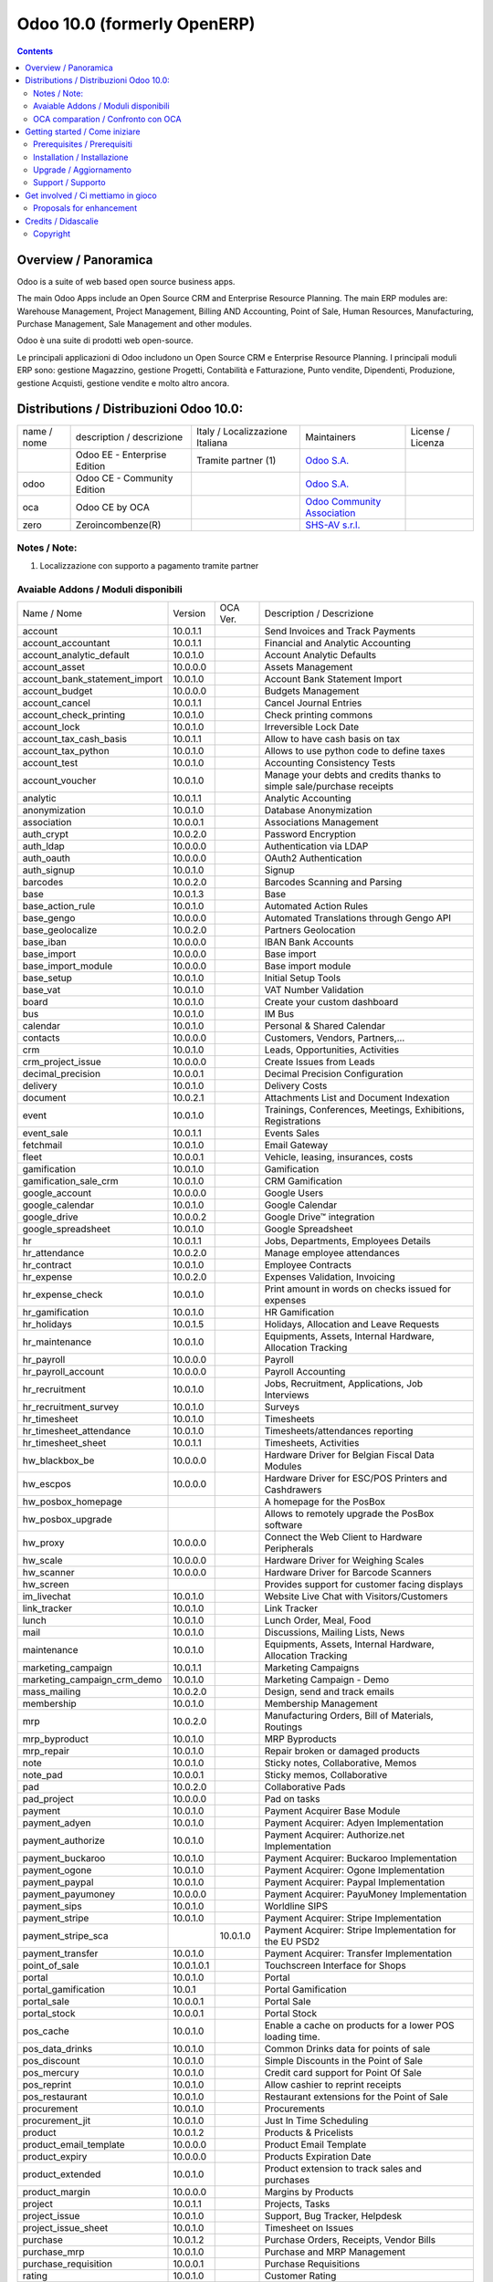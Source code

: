 
============================
Odoo 10.0 (formerly OpenERP)
============================

|Build Status| |Codecov Status| |license gpl| |Try Me|

.. contents::


Overview / Panoramica
=====================

|en| Odoo is a suite of web based open source business apps.

The main Odoo Apps include an Open Source CRM and Enterprise Resource Planning.
The main ERP modules are: Warehouse Management, Project Management,
Billing AND Accounting, Point of Sale, Human Resources, Manufacturing,
Purchase Management, Sale Management and other modules.


|it| Odoo è una suite di prodotti web open-source.

Le principali applicazioni di Odoo includono un Open Source CRM e Enterprise Resource Planning.
I principali moduli ERP sono: gestione Magazzino, gestione Progetti, Contabilità e Fatturazione, Punto vendite, Dipendenti, Produzione, gestione Acquisti, gestione vendite e molto altro ancora.


Distributions / Distribuzioni Odoo 10.0:
========================================


+-------------+-------------------------------+---------------------------------+--------------------------------------------------------------+-------------------+
| name / nome | description / descrizione     | Italy / Localizzazione Italiana | Maintainers                                                  | License / Licenza |
+-------------+-------------------------------+---------------------------------+--------------------------------------------------------------+-------------------+
|             | Odoo EE - Enterprise Edition  | |check| Tramite partner     (1) | `Odoo S.A. <https://www.odoo.com/>`__                        | |license opl|     |
+-------------+-------------------------------+---------------------------------+--------------------------------------------------------------+-------------------+
| odoo        | Odoo CE - Community Edition   | |no_check|                      | `Odoo S.A. <https://www.odoo.com/>`__                        | |license gpl|     |
+-------------+-------------------------------+---------------------------------+--------------------------------------------------------------+-------------------+
| oca         | Odoo CE by OCA                |                                 | `Odoo Community Association <http://odoo-community.org/>`__  | |license gpl|     |
+-------------+-------------------------------+---------------------------------+--------------------------------------------------------------+-------------------+
| zero        | Zeroincombenze(R)             |                                 | `SHS-AV s.r.l. <http://www.shs-av.com/>`__                   | |license gpl|     |
+-------------+-------------------------------+---------------------------------+--------------------------------------------------------------+-------------------+

Notes / Note:
-------------

1. Localizzazione con supporto a pagamento tramite partner


Avaiable Addons / Moduli disponibili
------------------------------------

+-------------------------------+------------+------------+----------------------------------------------------------------------------------+
| Name / Nome                   | Version    | OCA Ver.   | Description / Descrizione                                                        |
+-------------------------------+------------+------------+----------------------------------------------------------------------------------+
| account                       | 10.0.1.1   | |same|     | Send Invoices and Track Payments                                                 |
+-------------------------------+------------+------------+----------------------------------------------------------------------------------+
| account_accountant            | 10.0.1.1   | |same|     | Financial and Analytic Accounting                                                |
+-------------------------------+------------+------------+----------------------------------------------------------------------------------+
| account_analytic_default      | 10.0.1.0   | |same|     | Account Analytic Defaults                                                        |
+-------------------------------+------------+------------+----------------------------------------------------------------------------------+
| account_asset                 | 10.0.0.0   | |same|     | Assets Management                                                                |
+-------------------------------+------------+------------+----------------------------------------------------------------------------------+
| account_bank_statement_import | 10.0.1.0   | |same|     | Account Bank Statement Import                                                    |
+-------------------------------+------------+------------+----------------------------------------------------------------------------------+
| account_budget                | 10.0.0.0   | |same|     | Budgets Management                                                               |
+-------------------------------+------------+------------+----------------------------------------------------------------------------------+
| account_cancel                | 10.0.1.1   | |same|     | Cancel Journal Entries                                                           |
+-------------------------------+------------+------------+----------------------------------------------------------------------------------+
| account_check_printing        | 10.0.1.0   | |same|     | Check printing commons                                                           |
+-------------------------------+------------+------------+----------------------------------------------------------------------------------+
| account_lock                  | 10.0.1.0   | |same|     | Irreversible Lock Date                                                           |
+-------------------------------+------------+------------+----------------------------------------------------------------------------------+
| account_tax_cash_basis        | 10.0.1.1   | |same|     | Allow to have cash basis on tax                                                  |
+-------------------------------+------------+------------+----------------------------------------------------------------------------------+
| account_tax_python            | 10.0.1.0   | |same|     |  Allows to use python code to define taxes                                       |
+-------------------------------+------------+------------+----------------------------------------------------------------------------------+
| account_test                  | 10.0.1.0   | |same|     | Accounting Consistency Tests                                                     |
+-------------------------------+------------+------------+----------------------------------------------------------------------------------+
| account_voucher               | 10.0.1.0   | |same|     | Manage your debts and credits thanks to simple sale/purchase receipts            |
+-------------------------------+------------+------------+----------------------------------------------------------------------------------+
| analytic                      | 10.0.1.1   | |same|     | Analytic Accounting                                                              |
+-------------------------------+------------+------------+----------------------------------------------------------------------------------+
| anonymization                 | 10.0.1.0   | |same|     | Database Anonymization                                                           |
+-------------------------------+------------+------------+----------------------------------------------------------------------------------+
| association                   | 10.0.0.1   | |same|     | Associations Management                                                          |
+-------------------------------+------------+------------+----------------------------------------------------------------------------------+
| auth_crypt                    | 10.0.2.0   | |same|     | Password Encryption                                                              |
+-------------------------------+------------+------------+----------------------------------------------------------------------------------+
| auth_ldap                     | 10.0.0.0   | |same|     | Authentication via LDAP                                                          |
+-------------------------------+------------+------------+----------------------------------------------------------------------------------+
| auth_oauth                    | 10.0.0.0   | |same|     | OAuth2 Authentication                                                            |
+-------------------------------+------------+------------+----------------------------------------------------------------------------------+
| auth_signup                   | 10.0.1.0   | |same|     | Signup                                                                           |
+-------------------------------+------------+------------+----------------------------------------------------------------------------------+
| barcodes                      | 10.0.2.0   | |same|     | Barcodes Scanning and Parsing                                                    |
+-------------------------------+------------+------------+----------------------------------------------------------------------------------+
| base                          | 10.0.1.3   | |same|     | Base                                                                             |
+-------------------------------+------------+------------+----------------------------------------------------------------------------------+
| base_action_rule              | 10.0.1.0   | |same|     | Automated Action Rules                                                           |
+-------------------------------+------------+------------+----------------------------------------------------------------------------------+
| base_gengo                    | 10.0.0.0   | |same|     | Automated Translations through Gengo API                                         |
+-------------------------------+------------+------------+----------------------------------------------------------------------------------+
| base_geolocalize              | 10.0.2.0   | |same|     | Partners Geolocation                                                             |
+-------------------------------+------------+------------+----------------------------------------------------------------------------------+
| base_iban                     | 10.0.0.0   | |same|     | IBAN Bank Accounts                                                               |
+-------------------------------+------------+------------+----------------------------------------------------------------------------------+
| base_import                   | 10.0.0.0   | |same|     | Base import                                                                      |
+-------------------------------+------------+------------+----------------------------------------------------------------------------------+
| base_import_module            | 10.0.0.0   | |same|     | Base import module                                                               |
+-------------------------------+------------+------------+----------------------------------------------------------------------------------+
| base_setup                    | 10.0.1.0   | |same|     | Initial Setup Tools                                                              |
+-------------------------------+------------+------------+----------------------------------------------------------------------------------+
| base_vat                      | 10.0.1.0   | |same|     | VAT Number Validation                                                            |
+-------------------------------+------------+------------+----------------------------------------------------------------------------------+
| board                         | 10.0.1.0   | |same|     | Create your custom dashboard                                                     |
+-------------------------------+------------+------------+----------------------------------------------------------------------------------+
| bus                           | 10.0.1.0   | |same|     | IM Bus                                                                           |
+-------------------------------+------------+------------+----------------------------------------------------------------------------------+
| calendar                      | 10.0.1.0   | |same|     | Personal & Shared Calendar                                                       |
+-------------------------------+------------+------------+----------------------------------------------------------------------------------+
| contacts                      | 10.0.0.0   | |same|     | Customers, Vendors, Partners,...                                                 |
+-------------------------------+------------+------------+----------------------------------------------------------------------------------+
| crm                           | 10.0.1.0   | |same|     | Leads, Opportunities, Activities                                                 |
+-------------------------------+------------+------------+----------------------------------------------------------------------------------+
| crm_project_issue             | 10.0.0.0   | |same|     | Create Issues from Leads                                                         |
+-------------------------------+------------+------------+----------------------------------------------------------------------------------+
| decimal_precision             | 10.0.0.1   | |same|     | Decimal Precision Configuration                                                  |
+-------------------------------+------------+------------+----------------------------------------------------------------------------------+
| delivery                      | 10.0.1.0   | |same|     | Delivery Costs                                                                   |
+-------------------------------+------------+------------+----------------------------------------------------------------------------------+
| document                      | 10.0.2.1   | |same|     | Attachments List and Document Indexation                                         |
+-------------------------------+------------+------------+----------------------------------------------------------------------------------+
| event                         | 10.0.1.0   | |same|     | Trainings, Conferences, Meetings, Exhibitions, Registrations                     |
+-------------------------------+------------+------------+----------------------------------------------------------------------------------+
| event_sale                    | 10.0.1.1   | |same|     | Events Sales                                                                     |
+-------------------------------+------------+------------+----------------------------------------------------------------------------------+
| fetchmail                     | 10.0.1.0   | |same|     | Email Gateway                                                                    |
+-------------------------------+------------+------------+----------------------------------------------------------------------------------+
| fleet                         | 10.0.0.1   | |same|     | Vehicle, leasing, insurances, costs                                              |
+-------------------------------+------------+------------+----------------------------------------------------------------------------------+
| gamification                  | 10.0.1.0   | |same|     | Gamification                                                                     |
+-------------------------------+------------+------------+----------------------------------------------------------------------------------+
| gamification_sale_crm         | 10.0.1.0   | |same|     | CRM Gamification                                                                 |
+-------------------------------+------------+------------+----------------------------------------------------------------------------------+
| google_account                | 10.0.0.0   | |same|     | Google Users                                                                     |
+-------------------------------+------------+------------+----------------------------------------------------------------------------------+
| google_calendar               | 10.0.1.0   | |same|     | Google Calendar                                                                  |
+-------------------------------+------------+------------+----------------------------------------------------------------------------------+
| google_drive                  | 10.0.0.2   | |same|     | Google Drive™ integration                                                        |
+-------------------------------+------------+------------+----------------------------------------------------------------------------------+
| google_spreadsheet            | 10.0.1.0   | |same|     | Google Spreadsheet                                                               |
+-------------------------------+------------+------------+----------------------------------------------------------------------------------+
| hr                            | 10.0.1.1   | |same|     | Jobs, Departments, Employees Details                                             |
+-------------------------------+------------+------------+----------------------------------------------------------------------------------+
| hr_attendance                 | 10.0.2.0   | |same|     | Manage employee attendances                                                      |
+-------------------------------+------------+------------+----------------------------------------------------------------------------------+
| hr_contract                   | 10.0.1.0   | |same|     | Employee Contracts                                                               |
+-------------------------------+------------+------------+----------------------------------------------------------------------------------+
| hr_expense                    | 10.0.2.0   | |same|     | Expenses Validation, Invoicing                                                   |
+-------------------------------+------------+------------+----------------------------------------------------------------------------------+
| hr_expense_check              | 10.0.1.0   | |same|     | Print amount in words on checks issued for expenses                              |
+-------------------------------+------------+------------+----------------------------------------------------------------------------------+
| hr_gamification               | 10.0.1.0   | |same|     | HR Gamification                                                                  |
+-------------------------------+------------+------------+----------------------------------------------------------------------------------+
| hr_holidays                   | 10.0.1.5   | |same|     | Holidays, Allocation and Leave Requests                                          |
+-------------------------------+------------+------------+----------------------------------------------------------------------------------+
| hr_maintenance                | 10.0.1.0   | |same|     | Equipments, Assets, Internal Hardware, Allocation Tracking                       |
+-------------------------------+------------+------------+----------------------------------------------------------------------------------+
| hr_payroll                    | 10.0.0.0   | |same|     | Payroll                                                                          |
+-------------------------------+------------+------------+----------------------------------------------------------------------------------+
| hr_payroll_account            | 10.0.0.0   | |same|     | Payroll Accounting                                                               |
+-------------------------------+------------+------------+----------------------------------------------------------------------------------+
| hr_recruitment                | 10.0.1.0   | |same|     | Jobs, Recruitment, Applications, Job Interviews                                  |
+-------------------------------+------------+------------+----------------------------------------------------------------------------------+
| hr_recruitment_survey         | 10.0.1.0   | |same|     | Surveys                                                                          |
+-------------------------------+------------+------------+----------------------------------------------------------------------------------+
| hr_timesheet                  | 10.0.1.0   | |same|     | Timesheets                                                                       |
+-------------------------------+------------+------------+----------------------------------------------------------------------------------+
| hr_timesheet_attendance       | 10.0.1.0   | |same|     | Timesheets/attendances reporting                                                 |
+-------------------------------+------------+------------+----------------------------------------------------------------------------------+
| hr_timesheet_sheet            | 10.0.1.1   | |same|     | Timesheets, Activities                                                           |
+-------------------------------+------------+------------+----------------------------------------------------------------------------------+
| hw_blackbox_be                | 10.0.0.0   | |same|     | Hardware Driver for Belgian Fiscal Data Modules                                  |
+-------------------------------+------------+------------+----------------------------------------------------------------------------------+
| hw_escpos                     | 10.0.0.0   | |same|     | Hardware Driver for ESC/POS Printers and Cashdrawers                             |
+-------------------------------+------------+------------+----------------------------------------------------------------------------------+
| hw_posbox_homepage            | |halt|     | |halt|     | A homepage for the PosBox                                                        |
+-------------------------------+------------+------------+----------------------------------------------------------------------------------+
| hw_posbox_upgrade             | |halt|     | |halt|     | Allows to remotely upgrade the PosBox software                                   |
+-------------------------------+------------+------------+----------------------------------------------------------------------------------+
| hw_proxy                      | 10.0.0.0   | |same|     | Connect the Web Client to Hardware Peripherals                                   |
+-------------------------------+------------+------------+----------------------------------------------------------------------------------+
| hw_scale                      | 10.0.0.0   | |same|     | Hardware Driver for Weighing Scales                                              |
+-------------------------------+------------+------------+----------------------------------------------------------------------------------+
| hw_scanner                    | 10.0.0.0   | |same|     | Hardware Driver for Barcode Scanners                                             |
+-------------------------------+------------+------------+----------------------------------------------------------------------------------+
| hw_screen                     | |halt|     | |halt|     | Provides support for customer facing displays                                    |
+-------------------------------+------------+------------+----------------------------------------------------------------------------------+
| im_livechat                   | 10.0.1.0   | |same|     | Website Live Chat with Visitors/Customers                                        |
+-------------------------------+------------+------------+----------------------------------------------------------------------------------+
| link_tracker                  | 10.0.1.0   | |same|     | Link Tracker                                                                     |
+-------------------------------+------------+------------+----------------------------------------------------------------------------------+
| lunch                         | 10.0.1.0   | |same|     | Lunch Order, Meal, Food                                                          |
+-------------------------------+------------+------------+----------------------------------------------------------------------------------+
| mail                          | 10.0.1.0   | |same|     | Discussions, Mailing Lists, News                                                 |
+-------------------------------+------------+------------+----------------------------------------------------------------------------------+
| maintenance                   | 10.0.1.0   | |same|     | Equipments, Assets, Internal Hardware, Allocation Tracking                       |
+-------------------------------+------------+------------+----------------------------------------------------------------------------------+
| marketing_campaign            | 10.0.1.1   | |same|     | Marketing Campaigns                                                              |
+-------------------------------+------------+------------+----------------------------------------------------------------------------------+
| marketing_campaign_crm_demo   | 10.0.1.0   | |same|     | Marketing Campaign - Demo                                                        |
+-------------------------------+------------+------------+----------------------------------------------------------------------------------+
| mass_mailing                  | 10.0.2.0   | |same|     | Design, send and track emails                                                    |
+-------------------------------+------------+------------+----------------------------------------------------------------------------------+
| membership                    | 10.0.1.0   | |same|     | Membership Management                                                            |
+-------------------------------+------------+------------+----------------------------------------------------------------------------------+
| mrp                           | 10.0.2.0   | |same|     | Manufacturing Orders, Bill of Materials, Routings                                |
+-------------------------------+------------+------------+----------------------------------------------------------------------------------+
| mrp_byproduct                 | 10.0.1.0   | |same|     | MRP Byproducts                                                                   |
+-------------------------------+------------+------------+----------------------------------------------------------------------------------+
| mrp_repair                    | 10.0.1.0   | |same|     | Repair broken or damaged products                                                |
+-------------------------------+------------+------------+----------------------------------------------------------------------------------+
| note                          | 10.0.1.0   | |same|     | Sticky notes, Collaborative, Memos                                               |
+-------------------------------+------------+------------+----------------------------------------------------------------------------------+
| note_pad                      | 10.0.0.1   | |same|     | Sticky memos, Collaborative                                                      |
+-------------------------------+------------+------------+----------------------------------------------------------------------------------+
| pad                           | 10.0.2.0   | |same|     | Collaborative Pads                                                               |
+-------------------------------+------------+------------+----------------------------------------------------------------------------------+
| pad_project                   | 10.0.0.0   | |same|     | Pad on tasks                                                                     |
+-------------------------------+------------+------------+----------------------------------------------------------------------------------+
| payment                       | 10.0.1.0   | |same|     | Payment Acquirer Base Module                                                     |
+-------------------------------+------------+------------+----------------------------------------------------------------------------------+
| payment_adyen                 | 10.0.1.0   | |same|     | Payment Acquirer: Adyen Implementation                                           |
+-------------------------------+------------+------------+----------------------------------------------------------------------------------+
| payment_authorize             | 10.0.1.0   | |same|     | Payment Acquirer: Authorize.net Implementation                                   |
+-------------------------------+------------+------------+----------------------------------------------------------------------------------+
| payment_buckaroo              | 10.0.1.0   | |same|     | Payment Acquirer: Buckaroo Implementation                                        |
+-------------------------------+------------+------------+----------------------------------------------------------------------------------+
| payment_ogone                 | 10.0.1.0   | |same|     | Payment Acquirer: Ogone Implementation                                           |
+-------------------------------+------------+------------+----------------------------------------------------------------------------------+
| payment_paypal                | 10.0.1.0   | |same|     | Payment Acquirer: Paypal Implementation                                          |
+-------------------------------+------------+------------+----------------------------------------------------------------------------------+
| payment_payumoney             | 10.0.0.0   | |same|     | Payment Acquirer: PayuMoney Implementation                                       |
+-------------------------------+------------+------------+----------------------------------------------------------------------------------+
| payment_sips                  | 10.0.1.0   | |same|     | Worldline SIPS                                                                   |
+-------------------------------+------------+------------+----------------------------------------------------------------------------------+
| payment_stripe                | 10.0.1.0   | |same|     | Payment Acquirer: Stripe Implementation                                          |
+-------------------------------+------------+------------+----------------------------------------------------------------------------------+
| payment_stripe_sca            | |no_check| | 10.0.1.0   | Payment Acquirer: Stripe Implementation for the EU PSD2                          |
+-------------------------------+------------+------------+----------------------------------------------------------------------------------+
| payment_transfer              | 10.0.1.0   | |same|     | Payment Acquirer: Transfer Implementation                                        |
+-------------------------------+------------+------------+----------------------------------------------------------------------------------+
| point_of_sale                 | 10.0.1.0.1 | |same|     | Touchscreen Interface for Shops                                                  |
+-------------------------------+------------+------------+----------------------------------------------------------------------------------+
| portal                        | 10.0.1.0   | |same|     | Portal                                                                           |
+-------------------------------+------------+------------+----------------------------------------------------------------------------------+
| portal_gamification           | 10.0.1     | |same|     | Portal Gamification                                                              |
+-------------------------------+------------+------------+----------------------------------------------------------------------------------+
| portal_sale                   | 10.0.0.1   | |same|     | Portal Sale                                                                      |
+-------------------------------+------------+------------+----------------------------------------------------------------------------------+
| portal_stock                  | 10.0.0.1   | |same|     | Portal Stock                                                                     |
+-------------------------------+------------+------------+----------------------------------------------------------------------------------+
| pos_cache                     | 10.0.1.0   | |same|     |  Enable a cache on products for a lower POS loading time.                        |
+-------------------------------+------------+------------+----------------------------------------------------------------------------------+
| pos_data_drinks               | 10.0.1.0   | |same|     | Common Drinks data for points of sale                                            |
+-------------------------------+------------+------------+----------------------------------------------------------------------------------+
| pos_discount                  | 10.0.1.0   | |same|     | Simple Discounts in the Point of Sale                                            |
+-------------------------------+------------+------------+----------------------------------------------------------------------------------+
| pos_mercury                   | 10.0.1.0   | |same|     | Credit card support for Point Of Sale                                            |
+-------------------------------+------------+------------+----------------------------------------------------------------------------------+
| pos_reprint                   | 10.0.1.0   | |same|     | Allow cashier to reprint receipts                                                |
+-------------------------------+------------+------------+----------------------------------------------------------------------------------+
| pos_restaurant                | 10.0.1.0   | |same|     | Restaurant extensions for the Point of Sale                                      |
+-------------------------------+------------+------------+----------------------------------------------------------------------------------+
| procurement                   | 10.0.1.0   | |same|     | Procurements                                                                     |
+-------------------------------+------------+------------+----------------------------------------------------------------------------------+
| procurement_jit               | 10.0.1.0   | |same|     | Just In Time Scheduling                                                          |
+-------------------------------+------------+------------+----------------------------------------------------------------------------------+
| product                       | 10.0.1.2   | |same|     | Products & Pricelists                                                            |
+-------------------------------+------------+------------+----------------------------------------------------------------------------------+
| product_email_template        | 10.0.0.0   | |same|     | Product Email Template                                                           |
+-------------------------------+------------+------------+----------------------------------------------------------------------------------+
| product_expiry                | 10.0.0.0   | |same|     | Products Expiration Date                                                         |
+-------------------------------+------------+------------+----------------------------------------------------------------------------------+
| product_extended              | 10.0.1.0   | |same|     | Product extension to track sales and purchases                                   |
+-------------------------------+------------+------------+----------------------------------------------------------------------------------+
| product_margin                | 10.0.0.0   | |same|     | Margins by Products                                                              |
+-------------------------------+------------+------------+----------------------------------------------------------------------------------+
| project                       | 10.0.1.1   | |same|     | Projects, Tasks                                                                  |
+-------------------------------+------------+------------+----------------------------------------------------------------------------------+
| project_issue                 | 10.0.1.0   | |same|     | Support, Bug Tracker, Helpdesk                                                   |
+-------------------------------+------------+------------+----------------------------------------------------------------------------------+
| project_issue_sheet           | 10.0.1.0   | |same|     | Timesheet on Issues                                                              |
+-------------------------------+------------+------------+----------------------------------------------------------------------------------+
| purchase                      | 10.0.1.2   | |same|     | Purchase Orders, Receipts, Vendor Bills                                          |
+-------------------------------+------------+------------+----------------------------------------------------------------------------------+
| purchase_mrp                  | 10.0.1.0   | |same|     | Purchase and MRP Management                                                      |
+-------------------------------+------------+------------+----------------------------------------------------------------------------------+
| purchase_requisition          | 10.0.0.1   | |same|     | Purchase Requisitions                                                            |
+-------------------------------+------------+------------+----------------------------------------------------------------------------------+
| rating                        | 10.0.1.0   | |same|     | Customer Rating                                                                  |
+-------------------------------+------------+------------+----------------------------------------------------------------------------------+
| rating_project                | 10.0.1.0   | |same|     | Project Rating                                                                   |
+-------------------------------+------------+------------+----------------------------------------------------------------------------------+
| rating_project_issue          | 10.0.1.0   | |same|     | Issue Rating                                                                     |
+-------------------------------+------------+------------+----------------------------------------------------------------------------------+
| report                        | 10.0.0.0   | |same|     | Hidden                                                                           |
+-------------------------------+------------+------------+----------------------------------------------------------------------------------+
| report_intrastat              | 10.0.0.0   | |same|     | Intrastat Reporting                                                              |
+-------------------------------+------------+------------+----------------------------------------------------------------------------------+
| resource                      | 10.0.1.1   | |same|     | Resource                                                                         |
+-------------------------------+------------+------------+----------------------------------------------------------------------------------+
| runbot_build_instructions     | |no_check| | |halt|     | Runbot with custom build and run instructions                                    |
+-------------------------------+------------+------------+----------------------------------------------------------------------------------+
| runbot_gitlab                 | |no_check| | |halt|     | Runbot with Gitlab integration                                                   |
+-------------------------------+------------+------------+----------------------------------------------------------------------------------+
| runbot_pylint                 | |no_check| | |halt|     | Runbot                                                                           |
+-------------------------------+------------+------------+----------------------------------------------------------------------------------+
| runbot_secure                 | |no_check| | |halt|     | Provide https links                                                              |
+-------------------------------+------------+------------+----------------------------------------------------------------------------------+
| runbot_skip_tests             | |no_check| | |halt|     | Skip tests on runbot builds                                                      |
+-------------------------------+------------+------------+----------------------------------------------------------------------------------+
| runbot_travis2docker          | |no_check| | |halt|     | Generate docker with odoo instance based on .travis.yml                          |
+-------------------------------+------------+------------+----------------------------------------------------------------------------------+
| sale                          | 10.0.1.0   | |same|     | Quotations, Sales Orders, Invoicing                                              |
+-------------------------------+------------+------------+----------------------------------------------------------------------------------+
| sale_crm                      | 10.0.1.0   | |same|     | Opportunity to Quotation                                                         |
+-------------------------------+------------+------------+----------------------------------------------------------------------------------+
| sale_expense                  | 10.0.1.0   | |same|     | Quotation, Sale Orders, Delivery & Invoicing Control                             |
+-------------------------------+------------+------------+----------------------------------------------------------------------------------+
| sale_margin                   | 10.0.1.0   | |same|     | Margins in Sales Orders                                                          |
+-------------------------------+------------+------------+----------------------------------------------------------------------------------+
| sale_mrp                      | 10.0.1.0   | |same|     | Sales and MRP Management                                                         |
+-------------------------------+------------+------------+----------------------------------------------------------------------------------+
| sale_order_dates              | 10.0.1.1   | |same|     | Dates on Sales Order                                                             |
+-------------------------------+------------+------------+----------------------------------------------------------------------------------+
| sale_service_rating           | 10.0.0.0   | |same|     | Sale Service Rating                                                              |
+-------------------------------+------------+------------+----------------------------------------------------------------------------------+
| sale_stock                    | 10.0.1.0   | |same|     | Quotation, Sale Orders, Delivery & Invoicing Control                             |
+-------------------------------+------------+------------+----------------------------------------------------------------------------------+
| sale_timesheet                | 10.0.0.0   | |same|     | Sell based on timesheets                                                         |
+-------------------------------+------------+------------+----------------------------------------------------------------------------------+
| sales_team                    | 10.0.1.0   | |same|     | Sales Team                                                                       |
+-------------------------------+------------+------------+----------------------------------------------------------------------------------+
| stock                         | 10.0.1.1   | |same|     | Inventory, Logistics, Warehousing                                                |
+-------------------------------+------------+------------+----------------------------------------------------------------------------------+
| stock_account                 | 10.0.1.1   | |same|     | Inventory, Logistic, Valuation, Accounting                                       |
+-------------------------------+------------+------------+----------------------------------------------------------------------------------+
| stock_calendar                | 10.0.1.0   | |same|     | Calendars                                                                        |
+-------------------------------+------------+------------+----------------------------------------------------------------------------------+
| stock_dropshipping            | 10.0.1.0   | |same|     | Drop Shipping                                                                    |
+-------------------------------+------------+------------+----------------------------------------------------------------------------------+
| stock_landed_costs            | 10.0.1.1   | |same|     | Landed Costs                                                                     |
+-------------------------------+------------+------------+----------------------------------------------------------------------------------+
| stock_picking_wave            | 10.0.1.0   | |same|     | Warehouse Management: Waves                                                      |
+-------------------------------+------------+------------+----------------------------------------------------------------------------------+
| subscription                  | 10.0.0.0   | |same|     | Recurring Documents                                                              |
+-------------------------------+------------+------------+----------------------------------------------------------------------------------+
| survey                        | 10.0.2.0   | |same|     | Create surveys, collect answers and print statistics                             |
+-------------------------------+------------+------------+----------------------------------------------------------------------------------+
| survey_crm                    | 10.0.2.0   | |same|     | Survey CRM                                                                       |
+-------------------------------+------------+------------+----------------------------------------------------------------------------------+
| theme_bootswatch              | 10.0.1.0   | |same|     | Support for Bootswatch themes in master                                          |
+-------------------------------+------------+------------+----------------------------------------------------------------------------------+
| theme_default                 | 10.0.1.0   | |same|     | Default Theme                                                                    |
+-------------------------------+------------+------------+----------------------------------------------------------------------------------+
| utm                           | 10.0.1.0   | |same|     | UTM Trackers                                                                     |
+-------------------------------+------------+------------+----------------------------------------------------------------------------------+
| web                           | 10.0.1.0   | |same|     | Web                                                                              |
+-------------------------------+------------+------------+----------------------------------------------------------------------------------+
| web_calendar                  | 10.0.2.0   | |same|     | Web Calendar                                                                     |
+-------------------------------+------------+------------+----------------------------------------------------------------------------------+
| web_diagram                   | 10.0.2.0   | |same|     | Odoo Web Diagram                                                                 |
+-------------------------------+------------+------------+----------------------------------------------------------------------------------+
| web_editor                    | 10.0.0.0   | |same|     | Web Editor                                                                       |
+-------------------------------+------------+------------+----------------------------------------------------------------------------------+
| web_kanban                    | 10.0.2.0   | |same|     | Base Kanban                                                                      |
+-------------------------------+------------+------------+----------------------------------------------------------------------------------+
| web_kanban_gauge              | 10.0.1.0   | |same|     | Gauge Widget for Kanban                                                          |
+-------------------------------+------------+------------+----------------------------------------------------------------------------------+
| web_planner                   | 10.0.1.0   | |same|     | Help to configure application                                                    |
+-------------------------------+------------+------------+----------------------------------------------------------------------------------+
| web_settings_dashboard        | 10.0.1.0   | |same|     | Quick actions for installing new app, adding users, completing planners, etc.    |
+-------------------------------+------------+------------+----------------------------------------------------------------------------------+
| web_tour                      | 10.0.0.1   | |same|     | Tours                                                                            |
+-------------------------------+------------+------------+----------------------------------------------------------------------------------+
| website                       | 10.0.1.0   | |same|     | Build Your Enterprise Website                                                    |
+-------------------------------+------------+------------+----------------------------------------------------------------------------------+
| website_blog                  | 10.0.1.0   | |same|     | News, Blogs, Announces, Discussions                                              |
+-------------------------------+------------+------------+----------------------------------------------------------------------------------+
| website_crm                   | 10.0.2.0   | |same|     | Create Leads From Contact Form                                                   |
+-------------------------------+------------+------------+----------------------------------------------------------------------------------+
| website_crm_partner_assign    | 10.0.1.0   | |same|     | Publish Your Channel of Resellers                                                |
+-------------------------------+------------+------------+----------------------------------------------------------------------------------+
| website_customer              | 10.0.1.0   | |same|     | Publish Your Customer References                                                 |
+-------------------------------+------------+------------+----------------------------------------------------------------------------------+
| website_event                 | 10.0.0.0   | |same|     | Schedule, Promote and Sell Events                                                |
+-------------------------------+------------+------------+----------------------------------------------------------------------------------+
| website_event_questions       | 10.0.1.0   | |same|     | Questions on Events                                                              |
+-------------------------------+------------+------------+----------------------------------------------------------------------------------+
| website_event_sale            | 10.0.0.0   | |same|     | Sell Your Event's Tickets                                                        |
+-------------------------------+------------+------------+----------------------------------------------------------------------------------+
| website_event_track           | 10.0.1.0   | |same|     | Sponsors, Tracks, Agenda, Event News                                             |
+-------------------------------+------------+------------+----------------------------------------------------------------------------------+
| website_form                  | 10.0.1.0   | |same|     | Generic controller for web forms                                                 |
+-------------------------------+------------+------------+----------------------------------------------------------------------------------+
| website_forum                 | 10.0.1.0   | |same|     | Forum, FAQ, Q&A                                                                  |
+-------------------------------+------------+------------+----------------------------------------------------------------------------------+
| website_forum_doc             | 10.0.0.0   | |same|     | Forum, Documentation                                                             |
+-------------------------------+------------+------------+----------------------------------------------------------------------------------+
| website_gengo                 | 10.0.0.0   | |same|     | Website Gengo Translator                                                         |
+-------------------------------+------------+------------+----------------------------------------------------------------------------------+
| website_google_map            | 10.0.1.0   | |same|     |                                                                                  |
+-------------------------------+------------+------------+----------------------------------------------------------------------------------+
| website_hr                    | 10.0.0.0   | |same|     | Present Your Team                                                                |
+-------------------------------+------------+------------+----------------------------------------------------------------------------------+
| website_hr_recruitment        | 10.0.1.0   | |same|     | Job Descriptions And Application Forms                                           |
+-------------------------------+------------+------------+----------------------------------------------------------------------------------+
| website_issue                 | 10.0.1.0   | |same|     | Create Issues From Contact Form                                                  |
+-------------------------------+------------+------------+----------------------------------------------------------------------------------+
| website_links                 | 10.0.1.0   | |same|     | Website Link Tracker                                                             |
+-------------------------------+------------+------------+----------------------------------------------------------------------------------+
| website_livechat              | 10.0.1.0   | |same|     | Chat With Your Website Visitors                                                  |
+-------------------------------+------------+------------+----------------------------------------------------------------------------------+
| website_mail                  | 10.0.0.1   | |same|     | Website Module for Mail                                                          |
+-------------------------------+------------+------------+----------------------------------------------------------------------------------+
| website_mail_channel          | 10.0.0.0   | |same|     | Mailing List Archive                                                             |
+-------------------------------+------------+------------+----------------------------------------------------------------------------------+
| website_mass_mailing          | 10.0.1.0   | |same|     | Website Mass Mailing Campaigns                                                   |
+-------------------------------+------------+------------+----------------------------------------------------------------------------------+
| website_membership            | 10.0.1.0   | |same|     | Publish Associations, Groups and Memberships                                     |
+-------------------------------+------------+------------+----------------------------------------------------------------------------------+
| website_partner               | 10.0.0.1   | |same|     | Partner Module for Website                                                       |
+-------------------------------+------------+------------+----------------------------------------------------------------------------------+
| website_payment               | 10.0.1.0   | |same|     | Payment: Website Integration                                                     |
+-------------------------------+------------+------------+----------------------------------------------------------------------------------+
| website_portal                | 10.0.1.0   | |same|     | Account Management Frontend for your Customers                                   |
+-------------------------------+------------+------------+----------------------------------------------------------------------------------+
| website_portal_sale           | 10.0.1.0   | |same|     | Add your sales document in the frontend portal (sales order, quotations, invoice |
+-------------------------------+------------+------------+----------------------------------------------------------------------------------+
| website_project               | 10.0.0.0   | |same|     | Website Project                                                                  |
+-------------------------------+------------+------------+----------------------------------------------------------------------------------+
| website_project_issue         | 10.0.0.1   | |same|     | Website Project Issue                                                            |
+-------------------------------+------------+------------+----------------------------------------------------------------------------------+
| website_project_issue_sheet   | 10.0.0.1   | |same|     | Timesheet on Website Project Issue                                               |
+-------------------------------+------------+------------+----------------------------------------------------------------------------------+
| website_project_timesheet     | 10.0.0.0   | |same|     | Timesheet in Website Portal                                                      |
+-------------------------------+------------+------------+----------------------------------------------------------------------------------+
| website_quote                 | 10.0.1.0   | |same|     | Sales                                                                            |
+-------------------------------+------------+------------+----------------------------------------------------------------------------------+
| website_rating_project_issue  | 10.0.0.1   | |same|     | Website Rating Project Issue                                                     |
+-------------------------------+------------+------------+----------------------------------------------------------------------------------+
| website_sale                  | 10.0.1.0   | |same|     | Sell Your Products Online                                                        |
+-------------------------------+------------+------------+----------------------------------------------------------------------------------+
| website_sale_delivery         | 10.0.1.0   | |same|     | Add Delivery Costs to Online Sales                                               |
+-------------------------------+------------+------------+----------------------------------------------------------------------------------+
| website_sale_digital          | 10.0.0.1   | |same|     | Website Sale Digital - Sell digital products                                     |
+-------------------------------+------------+------------+----------------------------------------------------------------------------------+
| website_sale_options          | 10.0.1.0   | |same|     | eCommerce Optional Products                                                      |
+-------------------------------+------------+------------+----------------------------------------------------------------------------------+
| website_sale_stock            | 10.0.0.0   | |same|     | Website Sale Stock - Website Delivery Information                                |
+-------------------------------+------------+------------+----------------------------------------------------------------------------------+
| website_slides                | 10.0.1.0   | |same|     | Share and Publish Videos, Presentations and Documents                            |
+-------------------------------+------------+------------+----------------------------------------------------------------------------------+
| website_theme_install         | 10.0.1.0   | |same|     | Website Theme Install                                                            |
+-------------------------------+------------+------------+----------------------------------------------------------------------------------+
| website_twitter               | 10.0.1.0   | |same|     | Add twitter scroller snippet in website builder                                  |
+-------------------------------+------------+------------+----------------------------------------------------------------------------------+


OCA comparation / Confronto con OCA
-----------------------------------

+------------------------------------------------------------------------------+------------------+---------------+---------------------------------------------------------------+
| Description / Descrizione                                                    | Zeroincombenze   | OCA           | Notes / Note                                                  |
+------------------------------------------------------------------------------+------------------+---------------+---------------------------------------------------------------+
| Coverage                                                                     | |Codecov Status| | |OCA Codecov| |                                                               |
+------------------------------------------------------------------------------+------------------+---------------+---------------------------------------------------------------+
| Ignore rst error in module description / Ignora errore in descrizione modulo | |check|          | |no_check|    | Avoid error due from translation / Evita errori da traduzioni |
+------------------------------------------------------------------------------+------------------+---------------+---------------------------------------------------------------+
| Currency Exchange Error / Errore in cambio valuta                            | |check|          | |no_check|    |                                                               |
+------------------------------------------------------------------------------+------------------+---------------+---------------------------------------------------------------+
| Currency Rate / Cambio valuta                                                | no company       | with company  |                                                               |
+------------------------------------------------------------------------------+------------------+---------------+---------------------------------------------------------------+
| Journal default selection                                                    | |check|          | |no_check|    | Journal default selection based on sequence                   |
+------------------------------------------------------------------------------+------------------+---------------+---------------------------------------------------------------+



Getting started / Come iniziare
===============================

|Try Me|


Prerequisites / Prerequisiti
----------------------------


* python 2.7+ (best 2.7.5+)
* postgresql 9.2+ (best 9.5)
* Babel==2.3.4
* decorator==4.0.10
* docutils==0.12
* ebaysdk==2.1.4
* feedparser==5.2.1
* gevent==1.1.2
* greenlet==0.4.10
* jcconv==0.2.3
* Jinja2==2.10.1
* lxml==3.5.0
* Mako==1.0.4
* MarkupSafe==0.23
* mock==2.0.0
* ofxparse==0.16
* passlib==1.6.5
* Pillow==3.4.1
* psutil==4.3.1
* psycogreen==1.0
* psycopg2==2.7.3.1
* pydot==1.2.3
* pyparsing==2.1.10
* pyPdf==1.13
* pyserial==3.1.1
* Python-Chart==1.39
* python-dateutil==2.5.3
* python-ldap==2.4.27
* python-openid==2.2.5
* pytz==2016.7
* pyusb==1.0.0
* PyYAML==3.12
* qrcode==5.3
* reportlab==3.3.0
* requests==2.20.0
* six==1.10.0
* suds-jurko==0.6
* vatnumber==1.2
* vobject==0.9.3
* Werkzeug==0.11.11
* wsgiref==0.1.2
* XlsxWriter==0.9.3
* xlwt==1.1.2
* xlrd==1.0.0


Installation / Installazione
----------------------------


+---------------------------------+------------------------------------------+
| |en|                            | |it|                                     |
+---------------------------------+------------------------------------------+
| These instruction are just an   | Istruzioni di esempio valide solo per    |
| example to remember what        | distribuzioni Linux CentOS 7, Ubuntu 14+ |
| you have to do on Linux.        | e Debian 8+                              |
|                                 |                                          |
| Installation is built with:     | L'installazione è costruita con:         |
+---------------------------------+------------------------------------------+
| `Zeroincombenze Tools <https://zeroincombenze-tools.readthedocs.io/>`__    |
+---------------------------------+------------------------------------------+
| Suggested deployment is:        | Posizione suggerita per l'installazione: |
+---------------------------------+------------------------------------------+
| /home/odoo/10.0                                                            |
+----------------------------------------------------------------------------+

::

    cd $HOME
    # Tools installation & activation: skip if you have installed this tool
    git clone https://github.com/zeroincombenze/tools.git
    cd ./tools
    ./install_tools.sh -p
    source /opt/odoo/dev/activate_tools
    # Odoo installation
    odoo_install_repository OCB -b 10.0 -O zero
    vem create /opt/odoo/VENV-10.0 -O 10.0 -DI



Upgrade / Aggiornamento
-----------------------


+---------------------------------+------------------------------------------+
| |en|                            | |it|                                     |
+---------------------------------+------------------------------------------+
| When you want upgrade and you   | Per aggiornare, se avete installato con  |
| installed using above           | le istruzioni di cui sopra:              |
| statements:                     |                                          |
+---------------------------------+------------------------------------------+

::

    cd $HOME
    # Tools installation & activation: skip if you have installed this tool
    git clone https://github.com/zeroincombenze/tools.git
    cd ./tools
    ./install_tools.sh -p
    source /opt/odoo/dev/activate_tools
    # Odoo upgrade
    odoo_install_repository OCB -b 10.0 -O zero -U
    vem amend /opt/odoo/VENV-10.0 -O 10.0 -DI
    # Adjust following statements as per your system
    sudo systemctl restart odoo


Support / Supporto
------------------


|Zeroincombenze| This project is mainly maintained by the `SHS-AV s.r.l. <https://www.zeroincombenze.it/>`__



Get involved / Ci mettiamo in gioco
===================================

Bug reports are welcome! You can use the issue tracker to report bugs,
and/or submit pull requests on `GitHub Issues
<https://github.com/zeroincombenze/OCB/issues>`_.

In case of trouble, please check there if your issue has already been reported.

Proposals for enhancement
-------------------------


|en| If you have a proposal to change on oh these modules, you may want to send an email to <cc@shs-av.com> for initial feedback.
An Enhancement Proposal may be submitted if your idea gains ground.

|it| Se hai proposte per migliorare uno dei moduli, puoi inviare una mail a <cc@shs-av.com> per un iniziale contatto.

Credits / Didascalie
====================

Copyright
---------

Odoo is a trademark of `Odoo S.A. <https://www.odoo.com/>`__ (formerly OpenERP)

----------------


|en| **zeroincombenze®** is a trademark of `SHS-AV s.r.l. <https://www.shs-av.com/>`__
which distributes and promotes ready-to-use **Odoo** on own cloud infrastructure.
`Zeroincombenze® distribution of Odoo <https://wiki.zeroincombenze.org/en/Odoo>`__
is mainly designed to cover Italian law and markeplace.

|it| **zeroincombenze®** è un marchio registrato da `SHS-AV s.r.l. <https://www.shs-av.com/>`__
che distribuisce e promuove **Odoo** pronto all'uso sulla propria infrastuttura.
La distribuzione `Zeroincombenze® <https://wiki.zeroincombenze.org/en/Odoo>`__ è progettata per le esigenze del mercato italiano.


|chat_with_us|


|


Last Update / Ultimo aggiornamento: 2020-10-06

.. |Maturity| image:: https://img.shields.io/badge/maturity-Alfa-red.png
    :target: https://odoo-community.org/page/development-status
    :alt: Alfa
.. |Build Status| image:: https://travis-ci.org/zeroincombenze/OCB.svg?branch=10.0
    :target: https://travis-ci.org/zeroincombenze/OCB
    :alt: github.com
.. |license gpl| image:: https://img.shields.io/badge/licence-LGPL--3-7379c3.svg
    :target: http://www.gnu.org/licenses/lgpl-3.0-standalone.html
    :alt: License: LGPL-3
.. |license opl| image:: https://img.shields.io/badge/licence-OPL-7379c3.svg
    :target: https://www.odoo.com/documentation/user/9.0/legal/licenses/licenses.html
    :alt: License: OPL
.. |Coverage Status| image:: https://coveralls.io/repos/github/zeroincombenze/OCB/badge.svg?branch=10.0
    :target: https://coveralls.io/github/zeroincombenze/OCB?branch=10.0
    :alt: Coverage
.. |Codecov Status| image:: https://codecov.io/gh/zeroincombenze/OCB/branch/10.0/graph/badge.svg
    :target: https://codecov.io/gh/zeroincombenze/OCB/branch/10.0
    :alt: Codecov
.. |Tech Doc| image:: https://www.zeroincombenze.it/wp-content/uploads/ci-ct/prd/button-docs-10.svg
    :target: https://wiki.zeroincombenze.org/en/Odoo/10.0/dev
    :alt: Technical Documentation
.. |Help| image:: https://www.zeroincombenze.it/wp-content/uploads/ci-ct/prd/button-help-10.svg
    :target: https://wiki.zeroincombenze.org/it/Odoo/10.0/man
    :alt: Technical Documentation
.. |Try Me| image:: https://www.zeroincombenze.it/wp-content/uploads/ci-ct/prd/button-try-it-10.svg
    :target: https://erp10.zeroincombenze.it
    :alt: Try Me
.. |OCA Codecov| image:: https://codecov.io/gh/OCA/OCB/branch/10.0/graph/badge.svg
    :target: https://codecov.io/gh/OCA/OCB/branch/10.0
    :alt: Codecov
.. |Odoo Italia Associazione| image:: https://www.odoo-italia.org/images/Immagini/Odoo%20Italia%20-%20126x56.png
   :target: https://odoo-italia.org
   :alt: Odoo Italia Associazione
.. |Zeroincombenze| image:: https://avatars0.githubusercontent.com/u/6972555?s=460&v=4
   :target: https://www.zeroincombenze.it/
   :alt: Zeroincombenze
.. |en| image:: https://raw.githubusercontent.com/zeroincombenze/grymb/master/flags/en_US.png
   :target: https://www.facebook.com/Zeroincombenze-Software-gestionale-online-249494305219415/
.. |it| image:: https://raw.githubusercontent.com/zeroincombenze/grymb/master/flags/it_IT.png
   :target: https://www.facebook.com/Zeroincombenze-Software-gestionale-online-249494305219415/
.. |check| image:: https://raw.githubusercontent.com/zeroincombenze/grymb/master/awesome/check.png
.. |no_check| image:: https://raw.githubusercontent.com/zeroincombenze/grymb/master/awesome/no_check.png
.. |menu| image:: https://raw.githubusercontent.com/zeroincombenze/grymb/master/awesome/menu.png
.. |right_do| image:: https://raw.githubusercontent.com/zeroincombenze/grymb/master/awesome/right_do.png
.. |exclamation| image:: https://raw.githubusercontent.com/zeroincombenze/grymb/master/awesome/exclamation.png
.. |warning| image:: https://raw.githubusercontent.com/zeroincombenze/grymb/master/awesome/warning.png
.. |same| image:: https://raw.githubusercontent.com/zeroincombenze/grymb/master/awesome/same.png
.. |late| image:: https://raw.githubusercontent.com/zeroincombenze/grymb/master/awesome/late.png
.. |halt| image:: https://raw.githubusercontent.com/zeroincombenze/grymb/master/awesome/halt.png
.. |info| image:: https://raw.githubusercontent.com/zeroincombenze/grymb/master/awesome/info.png
.. |xml_schema| image:: https://raw.githubusercontent.com/zeroincombenze/grymb/master/certificates/iso/icons/xml-schema.png
   :target: https://github.com/zeroincombenze/grymb/blob/master/certificates/iso/scope/xml-schema.md
.. |DesktopTelematico| image:: https://raw.githubusercontent.com/zeroincombenze/grymb/master/certificates/ade/icons/DesktopTelematico.png
   :target: https://github.com/zeroincombenze/grymb/blob/master/certificates/ade/scope/Desktoptelematico.md
.. |FatturaPA| image:: https://raw.githubusercontent.com/zeroincombenze/grymb/master/certificates/ade/icons/fatturapa.png
   :target: https://github.com/zeroincombenze/grymb/blob/master/certificates/ade/scope/fatturapa.md
.. |chat_with_us| image:: https://www.shs-av.com/wp-content/chat_with_us.gif
   :target: https://t.me/axitec_helpdesk

